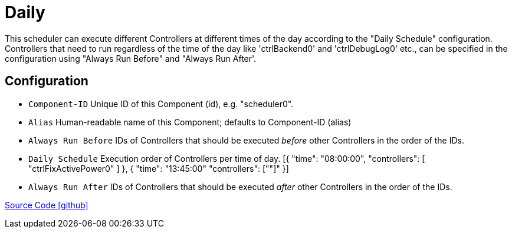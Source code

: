 = Daily

This scheduler can execute different Controllers at different times of the day according to the "Daily Schedule" configuration. 
Controllers that need to run regardless of the time of the day like 'ctrlBackend0' and 'ctrlDebugLog0' etc., 
can be specified in the configuration using "Always Run Before" and "Always Run After'.

== Configuration

- `Component-ID` Unique ID of this Component (id), e.g. "scheduler0".
- `Alias` Human-readable name of this Component; defaults to Component-ID (alias)
- `Always Run Before` IDs of Controllers that should be executed _before_ other Controllers in the order of the IDs.
- `Daily Schedule` Execution order of Controllers per time of day.
	[{
		"time": "08:00:00",
		"controllers": [
			"ctrlFixActivePower0"
		]
	}, {
		"time": "13:45:00"
		"controllers": [""]"
	}]
- `Always Run After` IDs of Controllers that should be executed _after_ other Controllers in the order of the IDs.

https://github.com/OpenEMS/openems/tree/develop/io.openems.edge.scheduler.daily[Source Code icon:github[]]
